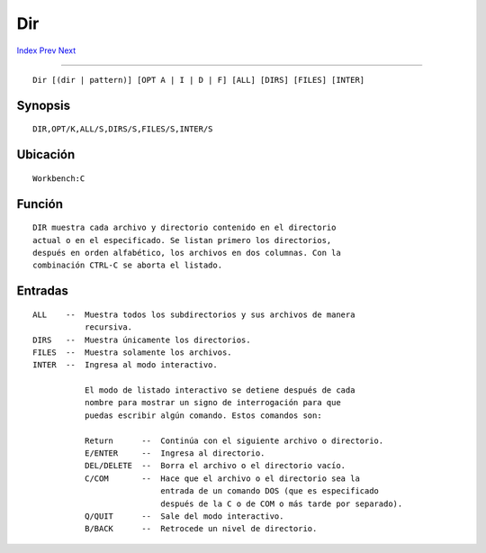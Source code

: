 ===
Dir
===

.. This document is automatically generated. Don't edit it!

`Index <index>`_ `Prev <delete>`_ `Next <echo>`_ 

---------------

::

 Dir [(dir | pattern)] [OPT A | I | D | F] [ALL] [DIRS] [FILES] [INTER]

Synopsis
~~~~~~~~
::


 DIR,OPT/K,ALL/S,DIRS/S,FILES/S,INTER/S


Ubicación
~~~~~~~~~
::


 Workbench:C


Función
~~~~~~~
::


 DIR muestra cada archivo y directorio contenido en el directorio
 actual o en el especificado. Se listan primero los directorios,
 después en orden alfabético, los archivos en dos columnas. Con la 
 combinación CTRL-C se aborta el listado.



Entradas
~~~~~~~~
::


 ALL    --  Muestra todos los subdirectorios y sus archivos de manera
            recursiva.
 DIRS   --  Muestra únicamente los directorios.
 FILES  --  Muestra solamente los archivos.
 INTER  --  Ingresa al modo interactivo.

            El modo de listado interactivo se detiene después de cada
            nombre para mostrar un signo de interrogación para que 
            puedas escribir algún comando. Estos comandos son:

            Return      --  Continúa con el siguiente archivo o directorio.
            E/ENTER     --  Ingresa al directorio.
            DEL/DELETE  --  Borra el archivo o el directorio vacío.
            C/COM       --  Hace que el archivo o el directorio sea la
                            entrada de un comando DOS (que es especificado 
                            después de la C o de COM o más tarde por separado).
            Q/QUIT      --  Sale del modo interactivo.
            B/BACK      --  Retrocede un nivel de directorio.



